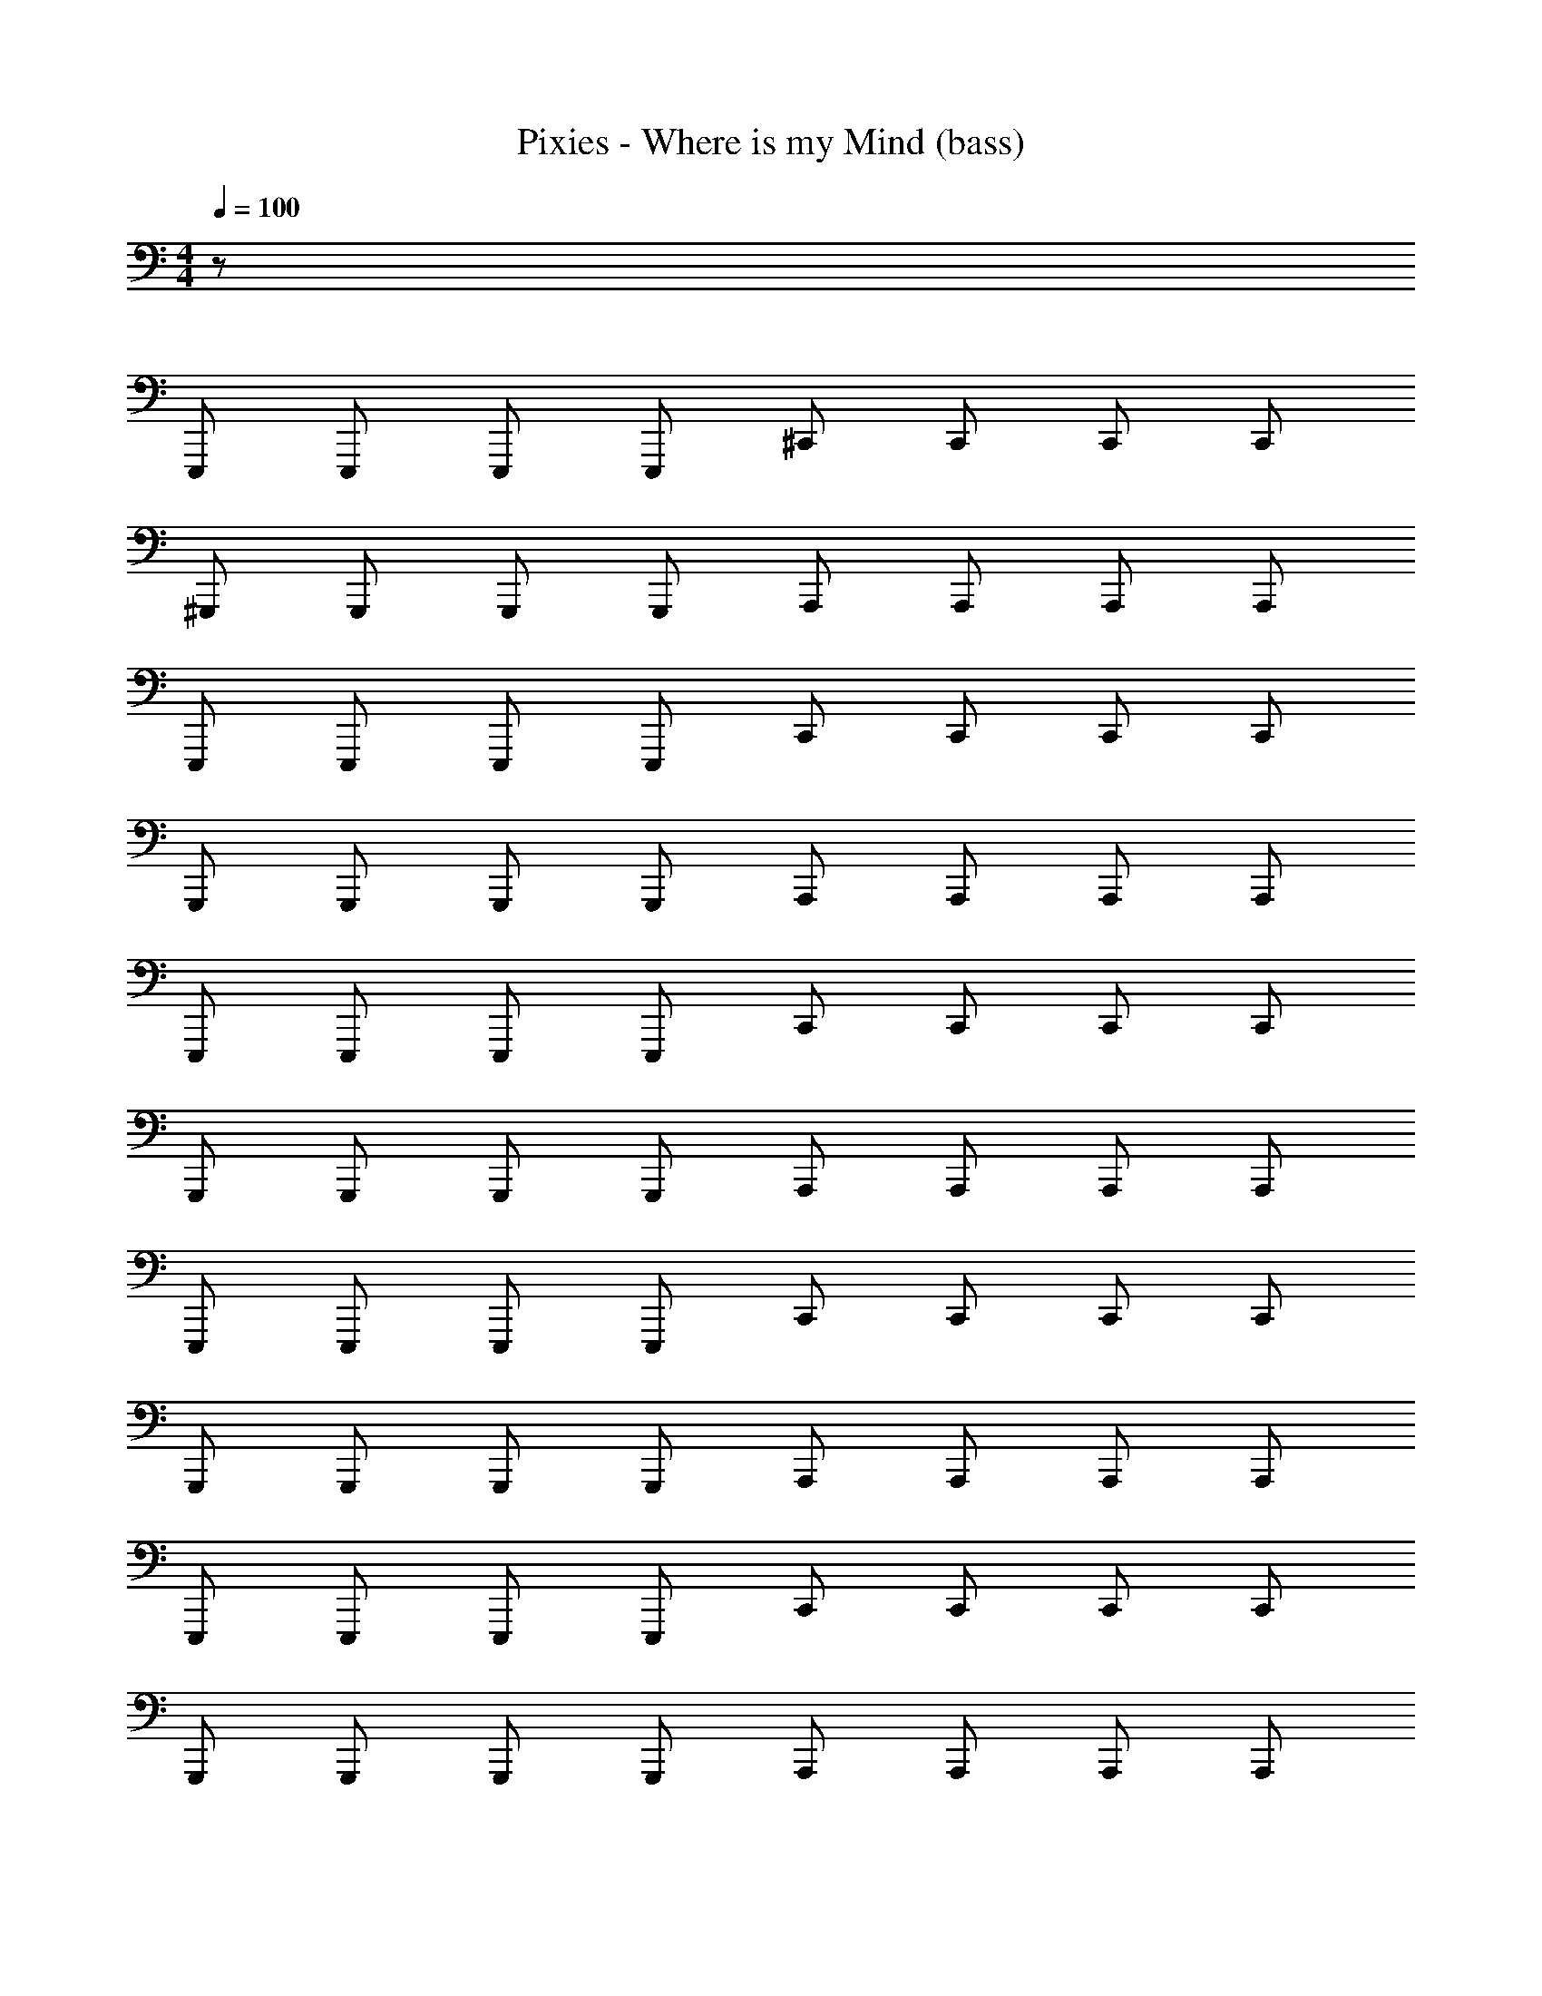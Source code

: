X: 1
T: Pixies - Where is my Mind (bass)
Z: ABC Generated by Starbound Composer
L: 1/8
M: 4/4
Q: 1/4=100
K: C
z56 
E,,, E,,, E,,, E,,, ^C,, C,, C,, C,, 
^G,,, G,,, G,,, G,,, A,,, A,,, A,,, A,,, 
E,,, E,,, E,,, E,,, C,, C,, C,, C,, 
G,,, G,,, G,,, G,,, A,,, A,,, A,,, A,,, 
E,,, E,,, E,,, E,,, C,, C,, C,, C,, 
G,,, G,,, G,,, G,,, A,,, A,,, A,,, A,,, 
E,,, E,,, E,,, E,,, C,, C,, C,, C,, 
G,,, G,,, G,,, G,,, A,,, A,,, A,,, A,,, 
E,,, E,,, E,,, E,,, C,, C,, C,, C,, 
G,,, G,,, G,,, G,,, A,,, A,,, A,,, A,,, 
E,,, E,,, E,,, E,,, C,, C,, C,, C,, 
G,,, G,,, G,,, G,,, A,,, A,,, A,,, A,,, 
E,,, E,,, E,,, E,,, C,, C,, C,, C,, 
G,,, G,,, G,,, G,,, A,,, A,,, A,,, A,,, 
E,,, E,,, E,,, E,,, C,, C,, C,, C,, 
G,,, G,,, G,,, G,,, A,,, A,,, A,,, A,,, 
E,,, E,,, E,,, E,,, C,, C,, C,, C,, 
G,,, G,,, G,,, G,,, A,,, A,,, A,,, A,,, 
E,,, E,,, E,,, E,,, G,,, G,,, G,,, G,,, 
A,,, A,,, A,,, A,,, A,,, A,,, A,,, A,,, 
C,,8 
B,,, B,,, B,,, B,,, B,,, B,,, B,,, B,,, 
E,,, E,,, E,,, E,,, C,, C,, C,, C,, 
G,,, G,,, G,,, G,,, A,,, A,,, A,,, A,,, 
E,,, E,,, E,,, E,,, C,, C,, C,, C,, 
G,,, G,,, G,,, G,,, A,,, A,,, A,,, A,,, 
E,,, E,,, E,,, E,,, C,, C,, C,, C,, 
G,,, G,,, G,,, G,,, A,,, A,,, A,,, A,,, 
E,,, E,,, E,,, E,,, C,, C,, C,, C,, 
G,,, G,,, G,,, G,,, A,,, A,,, A,,, A,,, 
E,,, E,,, E,,, E,,, C,, C,, C,, C,, 
G,,, G,,, G,,, G,,, A,,, A,,, A,,, A,,, 
E,,, E,,, E,,, E,,, C,, C,, C,, C,, 
G,,, G,,, G,,, G,,, A,,, A,,, A,,, A,,, 
E,,, E,,, E,,, E,,, C,, C,, C,, C,, 
G,,, G,,, G,,, G,,, A,,, A,,, A,,, A,,, 
E,,, E,,, E,,, E,,, C,, C,, C,, C,, 
G,,, G,,, G,,, G,,, A,,, A,,, A,,, A,,, 
E,,, E,,, E,,, E,,, G,,, G,,, G,,, G,,, 
A,,, A,,, A,,, A,,, A,,, A,,, A,,, A,,, 
C,,8 
B,,, B,,, B,,, B,,, B,,, B,,, B,,, B,,, 
B,,, B,,, B,,, B,,, B,,, B,,, B,,, B,,, 
B,,, B,,, B,,, B,,, B,,, B,,, B,,, B,,, 
B,,, B,,, B,,, B,,, B,,, B,,, B,,, B,,, 
E,,, E,,, E,,, E,,, C,, C,, C,, C,, 
G,,, G,,, G,,, G,,, A,,, A,,, A,,, A,,, 
E,,, E,,, E,,, E,,, C,, C,, C,, C,, 
G,,, G,,, G,,, G,,, A,,, A,,, A,,, A,,, 
E,,, E,,, E,,, E,,, C,, C,, C,, C,, 
G,,, G,,, G,,, G,,, A,,, A,,, A,,, A,,, 
E,,, E,,, E,,, E,,, C,, C,, C,, C,, 
G,,, G,,, G,,, G,,, A,,, A,,, A,,, A,,, 
E,,, E,,, E,,, E,,, C,, C,, C,, C,, 
G,,, G,,, G,,, G,,, A,,, A,,, A,,, A,,, 
E,,, E,,, E,,, E,,, C,, C,, C,, C,, 
G,,, G,,, G,,, G,,, A,,, A,,, A,,, A,,, 
E,,, E,,, E,,, E,,, C,, C,, C,, C,, 
G,,, G,,, G,,, G,,, A,,, A,,, A,,, A,,, 
E,,, E,,, E,,, E,,, C,, C,, C,, C,, 
G,,, G,,, G,,, G,,, A,,, A,,, A,,, A,,, 
E,,, E,,, E,,, E,,, C,, C,, C,, C,, 
G,,, G,,, 
